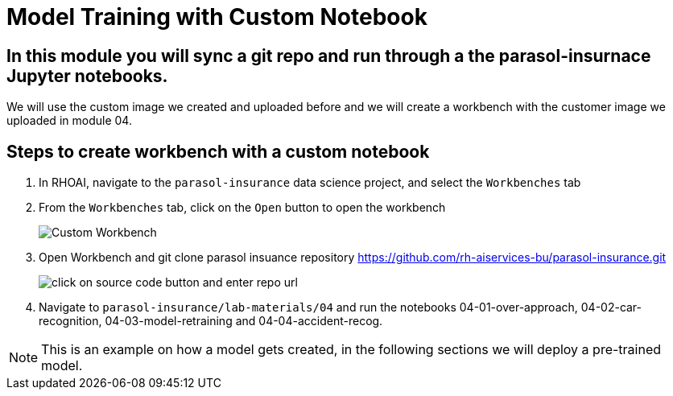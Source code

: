 # Model Training with Custom Notebook

## In this module you will sync a git repo and run through a the parasol-insurnace Jupyter notebooks. 

We will use the custom image we created and uploaded before and we will create a workbench with the customer image we uploaded in module 04.  

## Steps to create workbench with a custom notebook

. In RHOAI, navigate to the `parasol-insurance` data science project, and select the `Workbenches` tab

. From the `Workbenches` tab, click on the `Open` button to open the workbench

+
[.bordershadow]
image::01_custom_workbench.png[Custom Workbench]

. Open Workbench and git clone parasol insuance repository https://github.com/rh-aiservices-bu/parasol-insurance.git

+
[.bordershadow]
image::Git_Clone_Parasol_Insurance.png[click on source code button and enter repo url]

. Navigate to `parasol-insurance/lab-materials/04` and run the notebooks 04-01-over-approach, 04-02-car-recognition, 04-03-model-retraining and 04-04-accident-recog.

[NOTE]
====
This is an example on how a model gets created, in the following sections we will deploy a pre-trained model.
====

